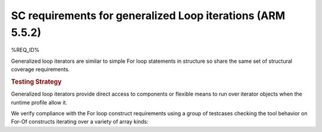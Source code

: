 SC requirements for generalized Loop iterations (ARM 5.5.2)
===========================================================


%REQ_ID%

Generalized loop iterators are similar to simple For loop statements in
structure so share the same set of structural coverage requirements.

.. rubric:: Testing Strategy

Generalized loop iterators provide direct access to components or flexible
means to run over iterator objects when the runtime profile allow it.

We verify compliance with the For loop construct requirements using a group of
testcases checking the tool behavior on For-Of constructs iterating over a
variety of array kinds:

.. qmlink:: TCIndexImporter

   *
